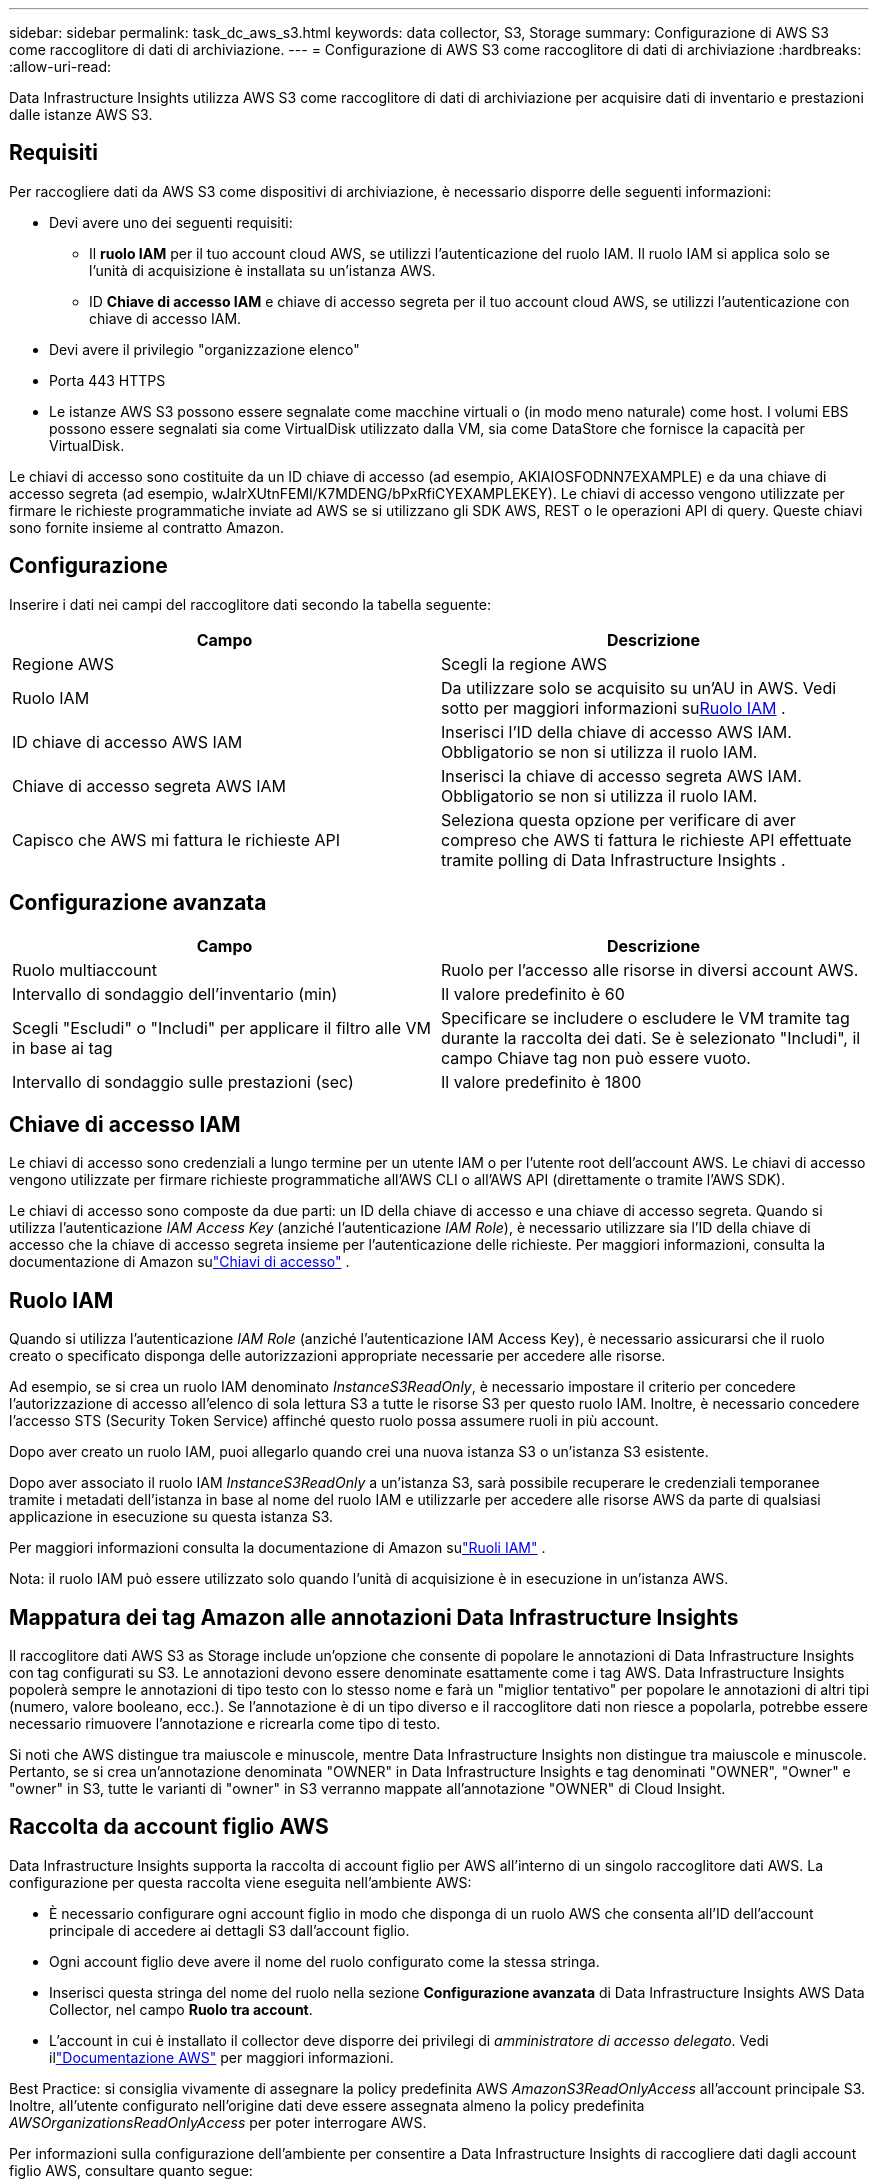 ---
sidebar: sidebar 
permalink: task_dc_aws_s3.html 
keywords: data collector, S3, Storage 
summary: Configurazione di AWS S3 come raccoglitore di dati di archiviazione. 
---
= Configurazione di AWS S3 come raccoglitore di dati di archiviazione
:hardbreaks:
:allow-uri-read: 


[role="lead"]
Data Infrastructure Insights utilizza AWS S3 come raccoglitore di dati di archiviazione per acquisire dati di inventario e prestazioni dalle istanze AWS S3.



== Requisiti

Per raccogliere dati da AWS S3 come dispositivi di archiviazione, è necessario disporre delle seguenti informazioni:

* Devi avere uno dei seguenti requisiti:
+
** Il *ruolo IAM* per il tuo account cloud AWS, se utilizzi l'autenticazione del ruolo IAM.  Il ruolo IAM si applica solo se l'unità di acquisizione è installata su un'istanza AWS.
** ID *Chiave di accesso IAM* e chiave di accesso segreta per il tuo account cloud AWS, se utilizzi l'autenticazione con chiave di accesso IAM.


* Devi avere il privilegio "organizzazione elenco"
* Porta 443 HTTPS
* Le istanze AWS S3 possono essere segnalate come macchine virtuali o (in modo meno naturale) come host.  I volumi EBS possono essere segnalati sia come VirtualDisk utilizzato dalla VM, sia come DataStore che fornisce la capacità per VirtualDisk.


Le chiavi di accesso sono costituite da un ID chiave di accesso (ad esempio, AKIAIOSFODNN7EXAMPLE) e da una chiave di accesso segreta (ad esempio, wJalrXUtnFEMI/K7MDENG/bPxRfiCYEXAMPLEKEY).  Le chiavi di accesso vengono utilizzate per firmare le richieste programmatiche inviate ad AWS se si utilizzano gli SDK AWS, REST o le operazioni API di query.  Queste chiavi sono fornite insieme al contratto Amazon.



== Configurazione

Inserire i dati nei campi del raccoglitore dati secondo la tabella seguente:

[cols="2*"]
|===
| Campo | Descrizione 


| Regione AWS | Scegli la regione AWS 


| Ruolo IAM | Da utilizzare solo se acquisito su un'AU in AWS.  Vedi sotto per maggiori informazioni su<<iam-role,Ruolo IAM>> . 


| ID chiave di accesso AWS IAM | Inserisci l'ID della chiave di accesso AWS IAM.  Obbligatorio se non si utilizza il ruolo IAM. 


| Chiave di accesso segreta AWS IAM | Inserisci la chiave di accesso segreta AWS IAM.  Obbligatorio se non si utilizza il ruolo IAM. 


| Capisco che AWS mi fattura le richieste API | Seleziona questa opzione per verificare di aver compreso che AWS ti fattura le richieste API effettuate tramite polling di Data Infrastructure Insights . 
|===


== Configurazione avanzata

[cols="2*"]
|===
| Campo | Descrizione 


| Ruolo multiaccount | Ruolo per l'accesso alle risorse in diversi account AWS. 


| Intervallo di sondaggio dell'inventario (min) | Il valore predefinito è 60 


| Scegli "Escludi" o "Includi" per applicare il filtro alle VM in base ai tag | Specificare se includere o escludere le VM tramite tag durante la raccolta dei dati.  Se è selezionato "Includi", il campo Chiave tag non può essere vuoto. 


| Intervallo di sondaggio sulle prestazioni (sec) | Il valore predefinito è 1800 
|===


== Chiave di accesso IAM

Le chiavi di accesso sono credenziali a lungo termine per un utente IAM o per l'utente root dell'account AWS.  Le chiavi di accesso vengono utilizzate per firmare richieste programmatiche all'AWS CLI o all'AWS API (direttamente o tramite l'AWS SDK).

Le chiavi di accesso sono composte da due parti: un ID della chiave di accesso e una chiave di accesso segreta.  Quando si utilizza l'autenticazione _IAM Access Key_ (anziché l'autenticazione _IAM Role_), è necessario utilizzare sia l'ID della chiave di accesso che la chiave di accesso segreta insieme per l'autenticazione delle richieste.  Per maggiori informazioni, consulta la documentazione di Amazon sulink:https://docs.aws.amazon.com/IAM/latest/UserGuide/id_credentials_access-keys.html["Chiavi di accesso"] .



== Ruolo IAM

Quando si utilizza l'autenticazione _IAM Role_ (anziché l'autenticazione IAM Access Key), è necessario assicurarsi che il ruolo creato o specificato disponga delle autorizzazioni appropriate necessarie per accedere alle risorse.

Ad esempio, se si crea un ruolo IAM denominato _InstanceS3ReadOnly_, è necessario impostare il criterio per concedere l'autorizzazione di accesso all'elenco di sola lettura S3 a tutte le risorse S3 per questo ruolo IAM.  Inoltre, è necessario concedere l'accesso STS (Security Token Service) affinché questo ruolo possa assumere ruoli in più account.

Dopo aver creato un ruolo IAM, puoi allegarlo quando crei una nuova istanza S3 o un'istanza S3 esistente.

Dopo aver associato il ruolo IAM _InstanceS3ReadOnly_ a un'istanza S3, sarà possibile recuperare le credenziali temporanee tramite i metadati dell'istanza in base al nome del ruolo IAM e utilizzarle per accedere alle risorse AWS da parte di qualsiasi applicazione in esecuzione su questa istanza S3.

Per maggiori informazioni consulta la documentazione di Amazon sulink:https://docs.aws.amazon.com/IAM/latest/UserGuide/id_roles.html["Ruoli IAM"] .

Nota: il ruolo IAM può essere utilizzato solo quando l'unità di acquisizione è in esecuzione in un'istanza AWS.



== Mappatura dei tag Amazon alle annotazioni Data Infrastructure Insights

Il raccoglitore dati AWS S3 as Storage include un'opzione che consente di popolare le annotazioni di Data Infrastructure Insights con tag configurati su S3.  Le annotazioni devono essere denominate esattamente come i tag AWS.  Data Infrastructure Insights popolerà sempre le annotazioni di tipo testo con lo stesso nome e farà un "miglior tentativo" per popolare le annotazioni di altri tipi (numero, valore booleano, ecc.).  Se l'annotazione è di un tipo diverso e il raccoglitore dati non riesce a popolarla, potrebbe essere necessario rimuovere l'annotazione e ricrearla come tipo di testo.

Si noti che AWS distingue tra maiuscole e minuscole, mentre Data Infrastructure Insights non distingue tra maiuscole e minuscole.  Pertanto, se si crea un'annotazione denominata "OWNER" in Data Infrastructure Insights e tag denominati "OWNER", "Owner" e "owner" in S3, tutte le varianti di "owner" in S3 verranno mappate all'annotazione "OWNER" di Cloud Insight.



== Raccolta da account figlio AWS

Data Infrastructure Insights supporta la raccolta di account figlio per AWS all'interno di un singolo raccoglitore dati AWS.  La configurazione per questa raccolta viene eseguita nell'ambiente AWS:

* È necessario configurare ogni account figlio in modo che disponga di un ruolo AWS che consenta all'ID dell'account principale di accedere ai dettagli S3 dall'account figlio.
* Ogni account figlio deve avere il nome del ruolo configurato come la stessa stringa.
* Inserisci questa stringa del nome del ruolo nella sezione *Configurazione avanzata* di Data Infrastructure Insights AWS Data Collector, nel campo *Ruolo tra account*.
* L'account in cui è installato il collector deve disporre dei privilegi di _amministratore di accesso delegato_.  Vedi illink:https://docs.aws.amazon.com/accounts/latest/reference/using-orgs-delegated-admin.html["Documentazione AWS"] per maggiori informazioni.


Best Practice: si consiglia vivamente di assegnare la policy predefinita AWS _AmazonS3ReadOnlyAccess_ all'account principale S3.  Inoltre, all'utente configurato nell'origine dati deve essere assegnata almeno la policy predefinita _AWSOrganizationsReadOnlyAccess_ per poter interrogare AWS.

Per informazioni sulla configurazione dell'ambiente per consentire a Data Infrastructure Insights di raccogliere dati dagli account figlio AWS, consultare quanto segue:

link:https://docs.aws.amazon.com/IAM/latest/UserGuide/tutorial_cross-account-with-roles.html["Tutorial: delegare l'accesso tra account AWS utilizzando i ruoli IAM"]

link:https://docs.aws.amazon.com/IAM/latest/UserGuide/id_roles_common-scenarios_aws-accounts.html["Configurazione AWS: fornire l'accesso a un utente IAM in un altro account AWS di tua proprietà"]

link:https://docs.aws.amazon.com/IAM/latest/UserGuide/id_roles_create_for-user.html["Creazione di un ruolo per delegare le autorizzazioni a un utente IAM"]



== Risoluzione dei problemi

Ulteriori informazioni su questo Data Collector possono essere trovate dalink:concept_requesting_support.html["Supporto"] pagina o nellalink:reference_data_collector_support_matrix.html["Matrice di supporto del raccoglitore dati"] .
